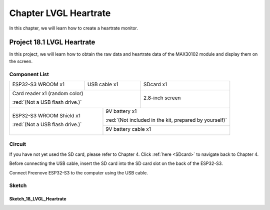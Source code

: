 ##############################################################################
Chapter LVGL Heartrate
##############################################################################

In this chapter, we will learn how to create a heartrate monitor.

Project 18.1 LVGL Heartrate
************************************

In this project, we will learn how to obtain the raw data and heartrate data of the MAX30102 module and display them on the screen.

Component List 
====================================

+---------------------------------+-----------------------------+------------------------------------------+
| ESP32-S3 WROOM x1               | USB cable x1                | SDcard x1                                |
|                                 |                             |                                          |
| |Chapter02_00|                  | |Chapter02_01|              | |Chapter04_00|                           |
+---------------------------------+-----------------------------+------------------------------------------+
| Card reader x1 (random color)                                 | 2.8-inch screen                          |
|                                                               |                                          |
| :red:`(Not a USB flash drive.)`                               |                                          |
|                                                               |                                          |
| |Chapter04_01|                                                | |Chapter07_00|                           |
+-----------------------------------------------+---------------+------------------------------------------+
| ESP32-S3 WROOM Shield x1                      | 9V battery x1                                            |
|                                               |                                                          |
| :red:`(Not a USB flash drive.)`               | :red:`(Not included in the kit, prepared by yourself)`   |
|                                               |                                                          |
| |Chapter01_01|                                | |Chapter01_03|                                           |
|                                               +----------------------------------------------------------+
|                                               | 9V battery cable x1                                      |
|                                               |                                                          |
|                                               | |Chapter05_02|                                           |
+-----------------------------------------------+----------------------------------------------------------+

.. |Chapter01_01| image:: ../_static/imgs/1_ADC_Test/Chapter01_01.png
.. |Chapter01_03| image:: ../_static/imgs/1_ADC_Test/Chapter01_03.png
.. |Chapter02_00| image:: ../_static/imgs/2_WS2812/Chapter02_00.png
.. |Chapter02_01| image:: ../_static/imgs/2_WS2812/Chapter02_01.png
.. |Chapter04_00| image:: ../_static/imgs/4_Read_and_Write_the_SDcard/Chapter04_00.png
.. |Chapter04_01| image:: ../_static/imgs/4_Read_and_Write_the_SDcard/Chapter04_01.png
.. |Chapter07_00| image:: ../_static/imgs/7_Drving_Freenove_2.8-Inch_Screen/Chapter07_00.png
.. |Chapter05_02| image:: ../_static/imgs/5_Play_SD_card_music/Chapter05_02.png

Circuit
==============================

If you have not yet used the SD card, please refer to Chapter 4. Click :ref:`here <SDcard>` to navigate back to Chapter 4.

Before connecting the USB cable, insert the SD card into the SD card slot on the back of the ESP32-S3.

.. image:: ../_static/imgs/5_Play_SD_card_music/Chapter05_08.png
    :align: center

Connect Freenove ESP32-S3 to the computer using the USB cable. 

.. image:: ../_static/imgs/5_Play_SD_card_music/Chapter05_09.png
    :align: center

Sketch
===============================

Sketch_18_LVGL_Heartrate
--------------------------------

